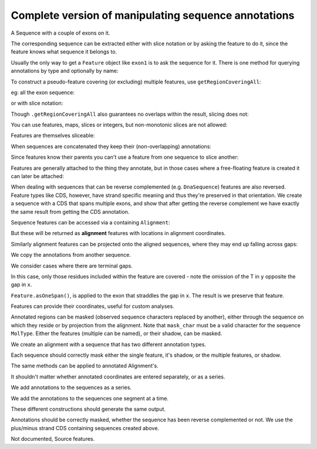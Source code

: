 Complete version of manipulating sequence annotations
=====================================================

A Sequence with a couple of exons on it.

.. pycode::
    
    >>> from cogent import DNA
    >>> from cogent.core.annotation import Feature
    >>> s = DNA.makeSequence("AAGAAGAAGACCCCCAAAAAAAAAATTTTTTTTTTAAAAAAAAAAAAA",
    ... Name="Orig")
    >>> exon1 = s.addAnnotation(Feature, 'exon', 'fred', [(10,15)])
    >>> exon2 = s.addAnnotation(Feature, 'exon', 'trev', [(30,40)])

The corresponding sequence can be extracted either with slice notation or by asking the feature to do it, since the feature knows what sequence it belongs to.

.. pycode::
    
    >>> s[exon1]
    DnaSequence(CCCCC)
    >>> exon1.getSlice()
    DnaSequence(CCCCC)

Usually the only way to get a ``Feature`` object like ``exon1`` is to ask the sequence for it. There is one method for querying annotations by type and optionally by name:

.. pycode::
    
    >>> exons = s.getAnnotationsMatching('exon')
    >>> print exons
    [exon "fred" at [10:15]/48, exon "trev" at [30:40]/48]

To construct a pseudo-feature covering (or excluding) multiple features, use ``getRegionCoveringAll``:

.. pycode::
    
    >>> print s.getRegionCoveringAll(exons)
    region "exon" at [10:15, 30:40]/48
    >>> print s.getRegionCoveringAll(exons).getShadow()
    region "not exon" at [0:10, 15:30, 40:48]/48

eg: all the exon sequence:

.. pycode::
    
    >>> s.getRegionCoveringAll(exons).getSlice()
    DnaSequence(CCCCCTT... 15)

or with slice notation:
    
.. pycode::
    
    >>> s[exon1, exon2]
    DnaSequence(CCCCCTT... 15)

Though ``.getRegionCoveringAll`` also guarantees no overlaps within the result, slicing does not:

.. pycode::
    
    >>> print s.getRegionCoveringAll(exons+exons)
    region "exon" at [10:15, 30:40]/48
    >>> s[exon1, exon1, exon1, exon1, exon1]
    Traceback (most recent call last):
    ValueError: Uninvertable. Overlap: 10 < 15

You can use features, maps, slices or integers, but non-monotonic slices are not allowed:

.. pycode::
    
    >>> s[15:20, 5:16]
    Traceback (most recent call last):
    ValueError: Uninvertable. Overlap: 15 < 16

Features are themselves sliceable:

.. pycode::
    
    >>> exon1[0:3].getSlice()
    DnaSequence(CCC)

When sequences are concatenated they keep their (non-overlapping) annotations:
    
.. pycode::
    
    >>> c = s[exon1[4:]]+s
    >>> print len(c)
    49
    >>> for feat in  c.annotations:
    ...     print feat
    ...
    exon "fred" at [-4-, 0:1]/49
    exon "fred" at [11:16]/49
    exon "trev" at [31:41]/49

Since features know their parents you can't use a feature from one sequence to slice another:
    
.. pycode::
    
    >>> print c[exon1]
    Traceback (most recent call last):
    ValueError: Can't map exon "fred" at [10:15]/48 onto ...

Features are generally attached to the thing they annotate, but in those cases where a free-floating feature is created it can later be attached:

.. pycode::
    
    >>> len(s.annotations)
    2
    >>> region = s.getRegionCoveringAll(exons)
    >>> len(s.annotations)
    2
    >>> region.attach()
    >>> len(s.annotations)
    3
    >>> region.detach()
    >>> len(s.annotations)
    2

When dealing with sequences that can be reverse complemented (e.g. ``DnaSequence``) features are also reversed. Feature types like CDS, however, have strand specific meaning and thus they're preserved in that orientation. We create a sequence with a CDS that spans multiple exons, and show that after getting the reverse complement we have exactly the same result from getting the CDS annotation.

.. pycode::
    
    >>> plus = DNA.makeSequence("AAGGGGAAAACCCCCAAAAAAAAAATTTTTTTTTTAAA",
    ... Name="plus")
    >>> plus_cds = plus.addAnnotation(Feature, 'CDS', 'gene',
    ...                           [(2,6),(10,15),(25,35)])
    >>> print plus_cds.getSlice()
    GGGGCCCCCTTTTTTTTTT
    >>> minus = plus.rc()
    >>> minus_cds = minus.getAnnotationsMatching('CDS')[0]
    >>> print minus_cds.getSlice()
    GGGGCCCCCTTTTTTTTTT


Sequence features can be accessed via a containing ``Alignment``:

.. pycode::
    
    >>> from cogent import LoadSeqs
    >>> aln = LoadSeqs(data={'x':'-AAAAAAAAA', 'y':'TTTT--TTTT'})
    >>> print aln
    >y
    TTTT--TTTT
    >x
    -AAAAAAAAA
    <BLANKLINE>
    >>> exon = aln.getSeq('x').addAnnotation(Feature, 'exon', 'fred', [(3,8)])
    >>> aln_exons = aln.getAnnotationsFromSequence('x', 'exon')
    >>> aln_exons = aln.getAnnotationsFromAnySequence('exon')

But these will be returned as **alignment** features with locations in alignment coordinates.

.. pycode::
    
    >>> print exon
    exon "fred" at [3:8]/9
    >>> print aln_exons[0]
    exon "fred" at [4:9]/10
    >>> print aln_exons[0].getSlice()
    >y
    --TTT
    >x
    AAAAA
    <BLANKLINE>
    >>> aln_exons[0].attach()
    >>> len(aln.annotations)
    1

Similarly alignment features can be projected onto the aligned sequences, where they may end up falling across gaps:

.. pycode::
    
    >>> exons = aln.getProjectedAnnotations('y', 'exon') 
    >>> print exons 
    [exon "fred" at [-2-, 4:7]/8]
    >>> print aln.getSeq('y')[exons[0].map.withoutGaps()]
    TTT

We copy the annotations from another sequence.

.. pycode::
    
    >>> aln = LoadSeqs(data={'x':'-AAAAAAAAA', 'y':'TTTT--TTTT'})
    >>> s = DNA.makeSequence("AAAAAAAAA", Name="x")
    >>> exon = s.addAnnotation(Feature, 'exon', 'fred', [(3,8)])
    >>> exon = aln.getSeq('x').copyAnnotations(s)
    >>> aln_exons = list(aln.getAnnotationsFromSequence('x', 'exon'))
    >>> print aln_exons
    [exon "fred" at [4:9]/10]

We consider cases where there are terminal gaps.

.. pycode::
    
    >>> aln = LoadSeqs(data={'x':'-AAAAAAAAA', 'y':'------TTTT'})
    >>> exon = aln.getSeq('x').addFeature('exon', 'fred', [(3,8)])
    >>> aln_exons = list(aln.getAnnotationsFromSequence('x', 'exon'))
    >>> print aln_exons
    [exon "fred" at [4:9]/10]
    >>> print aln_exons[0].getSlice()
    >y
    --TTT
    >x
    AAAAA
    <BLANKLINE>
    >>> aln = LoadSeqs(data={'x':'-AAAAAAAAA', 'y':'TTTT--T---'})
    >>> exon = aln.getSeq('x').addFeature('exon', 'fred', [(3,8)])
    >>> aln_exons = list(aln.getAnnotationsFromSequence('x', 'exon'))
    >>> print aln_exons[0].getSlice()
    >y
    --T--
    >x
    AAAAA
    <BLANKLINE>

In this case, only those residues included within the feature are covered - note the omission of the T in ``y`` opposite the gap in ``x``.

.. pycode::
    
    >>> aln = LoadSeqs(data={'x':'C-CCCAAAAA', 'y':'-T----TTTT'})
    >>> print aln
    >y
    -T----TTTT
    >x
    C-CCCAAAAA
    <BLANKLINE>
    >>> exon = aln.getSeq('x').addFeature('exon', 'ex1', [(0,4)])
    >>> print exon
    exon "ex1" at [0:4]/9
    >>> print exon.getSlice()
    CCCC
    >>> aln_exons = list(aln.getAnnotationsFromSequence('x', 'exon'))
    >>> print aln_exons
    [exon "ex1" at [0:1, 2:5]/10]
    >>> print aln_exons[0].getSlice()
    >y
    ----
    >x
    CCCC
    <BLANKLINE>


``Feature.asOneSpan()``, is applied to the exon that straddles the gap in ``x``. The result is we preserve that feature.

.. pycode::
    
    >>> print aln_exons[0].asOneSpan().getSlice()
    >y
    -T---
    >x
    C-CCC
    <BLANKLINE>

Features can provide their coordinates, useful for custom analyses.
    
.. pycode::
    
    >>> all_exons = aln.getRegionCoveringAll(aln_exons)
    >>> coords = all_exons.getCoordinates()
    >>> assert coords == [(0,1),(2,5)]

Annotated regions can be masked (observed sequence characters replaced by another), either through the sequence on which they reside or by projection from the alignment. Note that ``mask_char`` must be a valid character for the sequence ``MolType``. Either the features (multiple can be named), or their shadow, can be masked.

We create an alignment with a sequence that has two different annotation types.

.. pycode::
    
    >>> aln = LoadSeqs(data={'x':'C-CCCAAAAAGGGAA', 'y':'-T----TTTTG-GTT'})
    >>> print aln
    >y
    -T----TTTTG-GTT
    >x
    C-CCCAAAAAGGGAA
    <BLANKLINE>
    >>> exon = aln.getSeq('x').addFeature('exon', 'norwegian', [(0,4)])
    >>> print exon.getSlice()
    CCCC
    >>> repeat = aln.getSeq('x').addFeature('repeat', 'blue', [(9,12)])
    >>> print repeat.getSlice()
    GGG
    >>> repeat = aln.getSeq('y').addFeature('repeat', 'frog', [(5,7)])
    >>> print repeat.getSlice()
    GG

Each sequence should correctly mask either the single feature, it's shadow, or the multiple features, or shadow.

.. pycode::
    
    >>> print aln.getSeq('x').withMaskedAnnotations('exon', mask_char='?')
    ????AAAAAGGGAA
    >>> print aln.getSeq('x').withMaskedAnnotations('exon', mask_char='?',
    ...                                         shadow=True)
    CCCC??????????
    >>> print aln.getSeq('x').withMaskedAnnotations(['exon', 'repeat'],
    ...                                           mask_char='?')
    ????AAAAA???AA
    >>> print aln.getSeq('x').withMaskedAnnotations(['exon', 'repeat'],
    ...                                           mask_char='?', shadow=True)
    CCCC?????GGG??
    >>> print aln.getSeq('y').withMaskedAnnotations('exon', mask_char='?')
    TTTTTGGTT
    >>> print aln.getSeq('y').withMaskedAnnotations('repeat', mask_char='?')
    TTTTT??TT
    >>> print aln.getSeq('y').withMaskedAnnotations('repeat', mask_char='?',
    ...                                          shadow=True)
    ?????GG??

The same methods can be applied to annotated Alignment's.

.. pycode::
    
    >>> print aln.withMaskedAnnotations('exon', mask_char='?')
    >y
    -T----TTTTG-GTT
    >x
    ?-???AAAAAGGGAA
    <BLANKLINE>
    >>> print aln.withMaskedAnnotations('exon', mask_char='?', shadow=True)
    >y
    -?----?????-???
    >x
    C-CCC??????????
    <BLANKLINE>
    >>> print aln.withMaskedAnnotations('repeat', mask_char='?')
    >y
    -T----TTTT?-?TT
    >x
    C-CCCAAAAA???AA
    <BLANKLINE>
    >>> print aln.withMaskedAnnotations('repeat', mask_char='?', shadow=True)
    >y
    -?----????G-G??
    >x
    ?-????????GGG??
    <BLANKLINE>
    >>> print aln.withMaskedAnnotations(['repeat', 'exon'], mask_char='?')
    >y
    -T----TTTT?-?TT
    >x
    ?-???AAAAA???AA
    <BLANKLINE>
    >>> print aln.withMaskedAnnotations(['repeat', 'exon'],shadow=True)
    >y
    -?----????G-G??
    >x
    C-CCC?????GGG??
    <BLANKLINE>

It shouldn't matter whether annotated coordinates are entered separately, or as a series.

.. pycode::
    
    >>> data = {"human": 'CGAAACGTTT', 'mouse':'CTAAACGTCG'}
    >>> as_series = LoadSeqs(data = data)
    >>> as_items = LoadSeqs(data = data)

We add annotations to the sequences as a series.

.. pycode::
    
    >>> as_series.getSeq('human').addFeature('cpgsite', 'cpg', [(0,2), (5,7)])
    cpgsite "cpg" at [0:2, 5:7]/10
    >>> as_series.getSeq('mouse').addFeature('cpgsite', 'cpg', [(5,7), (8,10)])
    cpgsite "cpg" at [5:7, 8:10]/10

We add the annotations to the sequences one segment at a time.

.. pycode::
    
    >>> as_items.getSeq('human').addFeature('cpgsite', 'cpg', [(0,2)])
    cpgsite "cpg" at [0:2]/10
    >>> as_items.getSeq('human').addFeature('cpgsite', 'cpg', [(5,7)])
    cpgsite "cpg" at [5:7]/10
    >>> as_items.getSeq('mouse').addFeature('cpgsite', 'cpg', [(5,7)])
    cpgsite "cpg" at [5:7]/10
    >>> as_items.getSeq('mouse').addFeature('cpgsite', 'cpg', [(8,10)])
    cpgsite "cpg" at [8:10]/10

These different constructions should generate the same output.

.. pycode::
    
    >>> serial = as_series.withMaskedAnnotations(['cpgsite'])
    >>> print serial
    >mouse
    CTAAA??T??
    >human
    ??AAA??TTT
    <BLANKLINE>
    >>> itemwise = as_items.withMaskedAnnotations(['cpgsite'])
    >>> print itemwise
    >mouse
    CTAAA??T??
    >human
    ??AAA??TTT
    <BLANKLINE>

Annotations should be correctly masked, whether the sequence has been reverse complemented or not. We use the plus/minus strand CDS containing sequences created above.

.. pycode::
    
    >>> print plus.withMaskedAnnotations("CDS")
    AA????AAAA?????AAAAAAAAAA??????????AAA
    >>> print minus.withMaskedAnnotations("CDS")
    TTT??????????TTTTTTTTTT?????TTTT????TT

Not documented, Source features.
